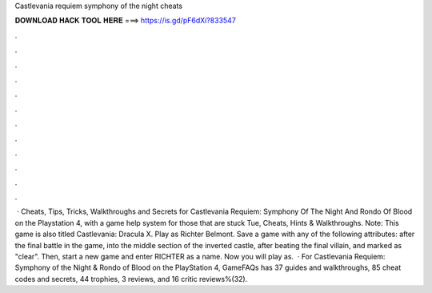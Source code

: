 Castlevania requiem symphony of the night cheats

𝐃𝐎𝐖𝐍𝐋𝐎𝐀𝐃 𝐇𝐀𝐂𝐊 𝐓𝐎𝐎𝐋 𝐇𝐄𝐑𝐄 ===> https://is.gd/pF6dXi?833547

.

.

.

.

.

.

.

.

.

.

.

.

 · Cheats, Tips, Tricks, Walkthroughs and Secrets for Castlevania Requiem: Symphony Of The Night And Rondo Of Blood on the Playstation 4, with a game help system for those that are stuck Tue, Cheats, Hints & Walkthroughs. Note: This game is also titled Castlevania: Dracula X. Play as Richter Belmont. Save a game with any of the following attributes: after the final battle in the game, into the middle section of the inverted castle, after beating the final villain, and marked as "clear". Then, start a new game and enter RICHTER as a name. Now you will play as.  · For Castlevania Requiem: Symphony of the Night & Rondo of Blood on the PlayStation 4, GameFAQs has 37 guides and walkthroughs, 85 cheat codes and secrets, 44 trophies, 3 reviews, and 16 critic reviews%(32).